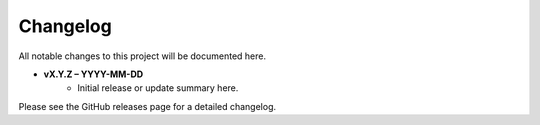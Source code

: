 =================
Changelog
=================

All notable changes to this project will be documented here.

- **vX.Y.Z – YYYY-MM-DD**
    - Initial release or update summary here.

Please see the GitHub releases page for a detailed changelog.
